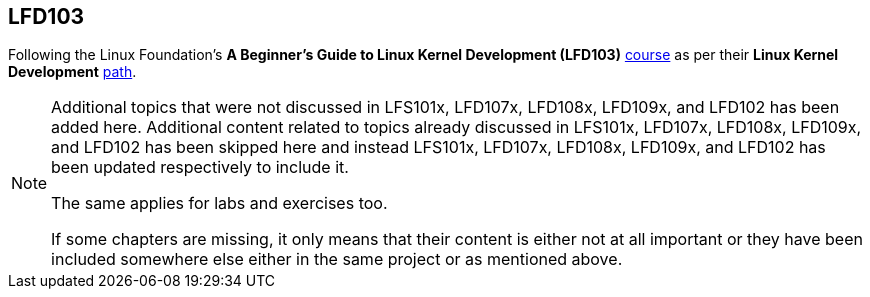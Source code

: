 == LFD103

Following the Linux Foundation's *A Beginner's Guide to Linux Kernel Development (LFD103)* https://training.linuxfoundation.org/training/a-beginners-guide-to-linux-kernel-development-lfd103/[course] as per their *Linux Kernel Development* https://training.linuxfoundation.org/training/plan-your-training/[path].

[NOTE]
====
Additional topics that were not discussed in LFS101x, LFD107x, LFD108x, LFD109x, and LFD102 has been added here.
Additional content related to topics already discussed in LFS101x, LFD107x, LFD108x, LFD109x, and LFD102 has been skipped here and instead LFS101x, LFD107x, LFD108x, LFD109x, and LFD102 has been updated respectively to include it.

The same applies for labs and exercises too.

If some chapters are missing, it only means that their content is either not at all important or they have been included somewhere else either in the same project or as mentioned above.
====
